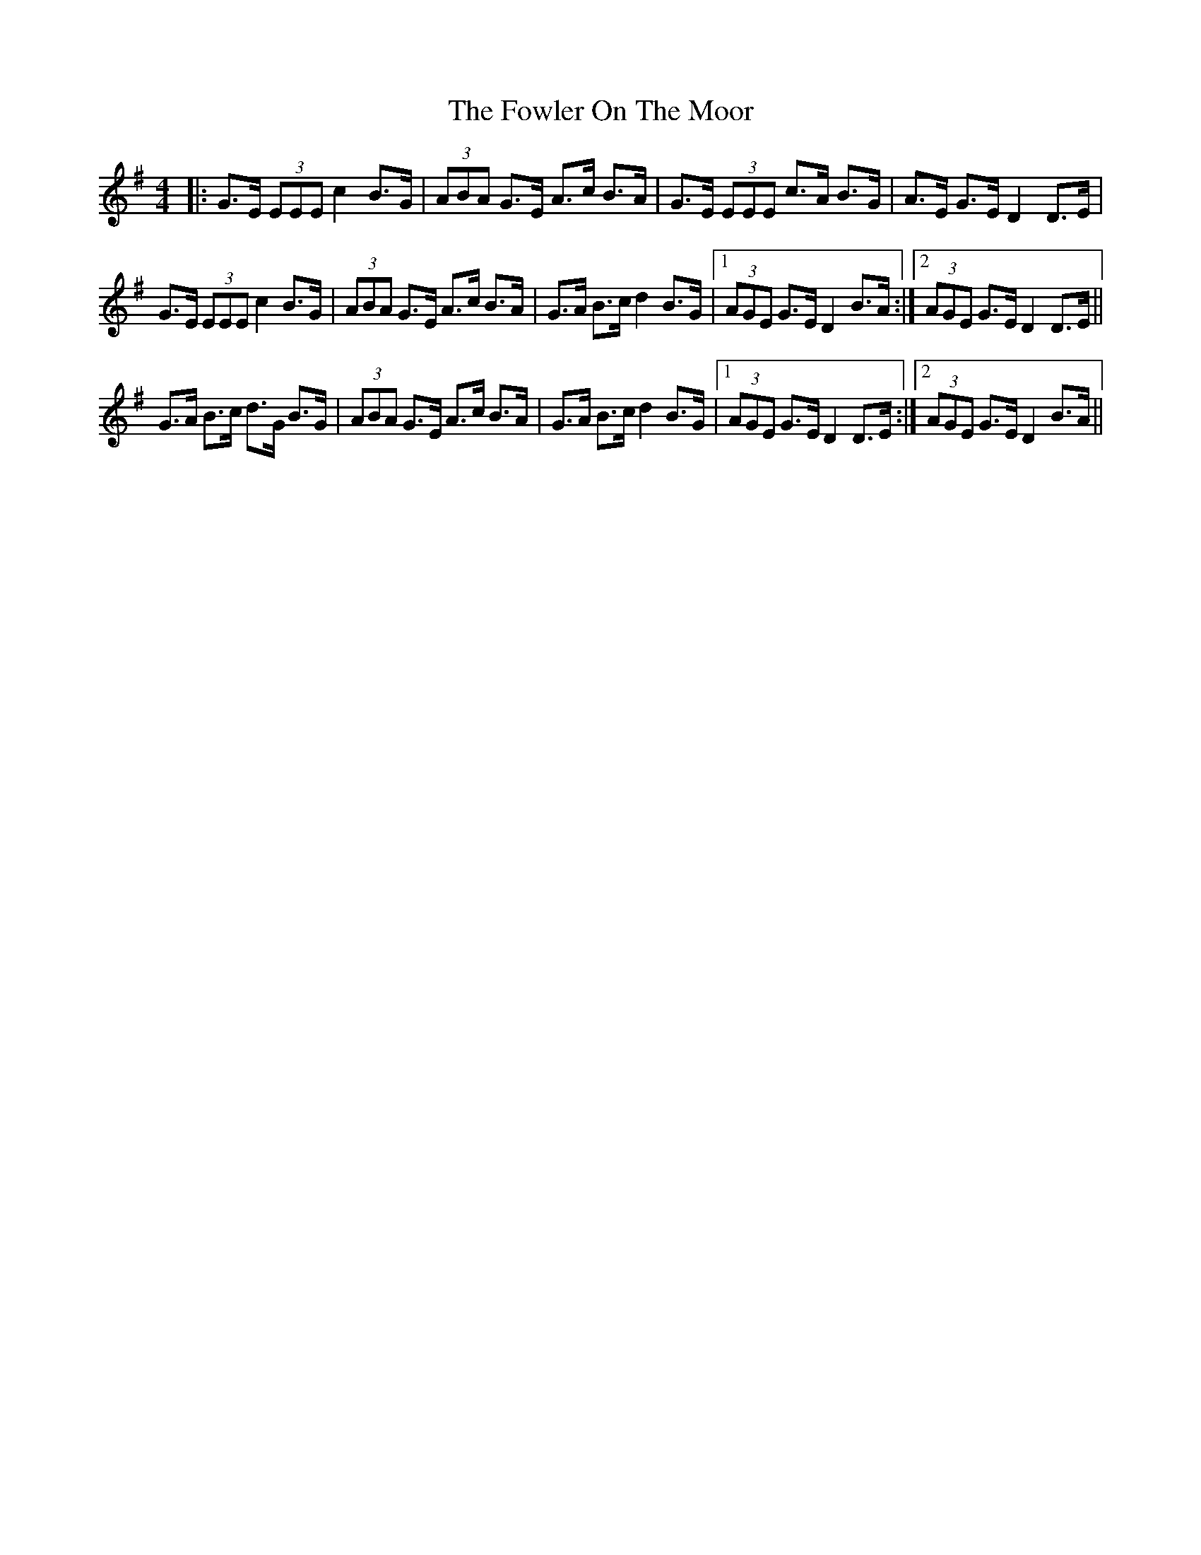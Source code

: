 X: 13860
T: Fowler On The Moor, The
R: hornpipe
M: 4/4
K: Gmajor
|:G>E (3EEE c2 B>G|(3ABA G>E A>c B>A|G>E (3EEE c>A B>G|A>E G>E D2 D>E|
G>E (3EEE c2 B>G|(3ABA G>E A>c B>A|G>A B>c d2 B>G|1 (3AGE G>E D2 B>A:|2 (3AGE G>E D2 D>E||
G>A B>c d>G B>G|(3ABA G>E A>c B>A|G>A B>c d2 B>G|1 (3AGE G>E D2 D>E:|2 (3AGE G>E D2 B>A||

